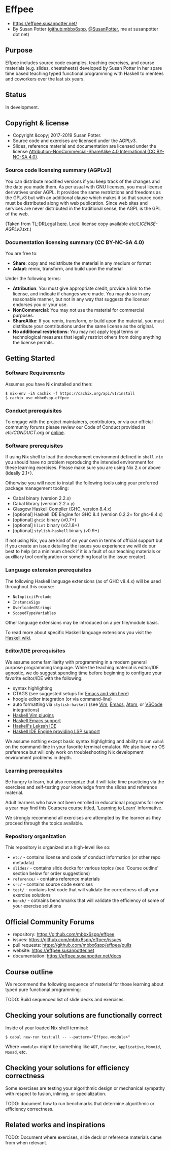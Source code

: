 * Effpee

- https://effpee.susanpotter.net/
- By Susan Potter ([[https://github.com/mbbx6spp][github:mbbx6spp]], [[https://twitter.com/SusanPotter][@SusanPotter]], me at susanpotter dot net)

** Purpose

Effpee includes source code examples, teaching exercises, and course materials (e.g.
slides, cheatsheets) developed by Susan Potter in her spare time based teaching typed
functional programming with Haskell to mentees and coworkers over the last six
years.

** Status

In development.

** Copyright & license

- Copyright &copy; 2017-2019 Susan Potter.
- Source code and exercises are licensed under the AGPLv3.
- Slides, reference material and documentation are licensed under the license
  [[https://creativecommons.org/licenses/by-nc-sa/4.0/][Attribution-NonCommercial-ShareAlike 4.0 International (CC BY-NC-SA 4.0)]].

*** Source code licensing summary (AGPLv3)

You can distribute modified versions if you keep track of the changes and the date you
made them. As per usual with GNU licenses, you must license derivatives under AGPL. It
provides the same restrictions and freedoms as the GPLv3 but with an additional clause
which makes it so that source code must be distributed along with web publication.
Since web sites and services are never distributed in the traditional sense, the AGPL
is the GPL of the web.

(Taken from TL;DRLegal [[https://tldrlegal.com/license/gnu-affero-general-public-license-v3-(agpl-3.0)][here]]. Local license copy available [[etc/LICENSE-AGPLv3.txt][etc/LICENSE-AGPLv3.txt]].)

*** Documentation licensing summary (CC BY-NC-SA 4.0)

You are free to:
- *Share*: copy and redistribute the material in any medium or format
- *Adapt*: remix, transform, and build upon the material

Under the following terms:
- *Attribution*: You must give appropriate credit, provide a link to the license, and
  indicate if changes were made. You may do so in any reasonable manner, but not in
  any way that suggests the licensor endorses you or your use.
- *NonCommercial*: You may not use the material for commercial purposes.
- *ShareAlike*: If you remix, transform, or build upon the material, you must
  distribute your contributions under the same license as the original.
- *No additional restrictions*: You may not apply legal terms or technological
  measures that legally restrict others from doing anything the license permits.

** Getting Started

*** Software Requirements

Assumes you have Nix installed and then:
#+BEGIN_SRC text -n -r
$ nix-env -iA cachix -f https://cachix.org/api/v1/install
$ cachix use mbbx6spp-effpee
#+END_SRC


*** Conduct prerequisites

To engage with the project maintainers, contributors, or via our official community
forums please review our Code of Conduct provided at [[etc/CONDUCT.org][etc/CONDUCT.org]] or [[https://www.contributor-covenant.org/version/1/4/code-of-conduct][online]].

*** Software prerequisites

If using Nix shell to load the development environment defined in =shell.nix= you
should have no problem reproducing the intended environment for these learning
exercises. Please make sure you are using Nix 2.x or above (ideally 2.1+).

Otherwise you will need to install the following tools using your preferred package
management tooling:
- Cabal binary (version 2.2.x)
- Cabal library (version 2.2.x.y)
- Glasgow Haskell Compiler (GHC, version 8.4.x)
- [optional] Haskell IDE Engine for GHC 8.4 (version 0.2.2+ for ghc-8.4.x)
- [optional] =ghcid= binary (v0.7+)
- [optional] =hlint= binary (v2.1.8+)
- [optional] =stylish-haskell= binary (v0.9+)

If not using Nix, you are kind of on your own in terms of official support but if
you create an issue detailing the issues you experience we will do our best to help
(at a minimum check if it is a fault of our teaching materials or auxilliary tool
configuration or something local to the issue creator).

*** Language extension prerequisites

The following Haskell language extensions (as of GHC v8.4.x) will be used throughout
this course:
- =NoImplicitPrelude=
- =InstanceSigs=
- =OverloadedStrings=
- =ScopedTypeVariables=

Other language extensions may be introduced on a per file/module basis.

To read more about specific Haskell language extensions you visit the [[https://wiki.haskell.org/Language_extensions][Haskell wiki]].

*** Editor/IDE prerequisites

We assume some familiarity with programming in a modern general purpose programming
language. While the teaching material is editor/IDE agnostic, we do suggest spending
time before beginning to configure your favorite editor/IDE with the following:

- syntax highlighting
- CTAGS (see suggested setups for [[https://courses.cs.washington.edu/courses/cse451/10au/tutorials/tutorial_ctags.html][Emacs and vim here]])
- hoogle editor integration (or via command-line)
- auto formatting via =stylish-haskell= (see [[https://github.com/jaspervdj/stylish-haskell#vim-integration][Vim]], [[https://github.com/jaspervdj/stylish-haskell#emacs-integration][Emacs]], [[https://github.com/jaspervdj/stylish-haskell#atom-integration][Atom]], or [[https://github.com/jaspervdj/stylish-haskell#visual-studio-code-integration][VSCode]] integrations)
- [[https://wiki.haskell.org/Vim#List_of_Plugins][Haskell Vim plugins]]
- [[https://wiki.haskell.org/Emacs][Haskell Emacs support]]
- [[http://www.leksah.org][Haskell's Leksah IDE]]
- [[https://github.com/haskell/haskell-ide-engine][Haskell IDE Engine providing LSP support]]

We assume nothing except basic syntax highlighting and ability to run =cabal= on the
command-line in your favorite terminal emulator. We also have no OS preference but
will only work on troubleshooting Nix development environment problems in depth.

*** Learning prerequisites

Be hungry to learn, but also recognize that it will take time practicing via the
exercises and self-testing your knowledge from the slides and reference material.

Adult learners who have not been enrolled in educational programs for over a year
may find this [[https://www.coursera.org/learn/learning-how-to-learn][Coursera course titled, 'Learning to Learn']] informative.

We strongly recommend all exercises are attempted by the learner as they proceed
through the topics available.

*** Repository organization

This repository is organized at a high-level like so:

- =etc/= - contains license and code of conduct information (or other repo metadata)
- =slides/= - contains slide decks for various topics (see 'Course outline' section
  below for order suggestions)
- =reference/= - contains reference materials
- =src/= - contains source code exercises
- =test/= - contains test code that will validate the correctness of all your exercise
  solutions
- =bench/= - cotnains benchmarks that will validate the efficiency of some of your
  exercise solutions

** Official Community Forums

- repository: https://github.com/mbbx6spp/effpee
- issues: https://github.com/mbbx6spp/effpee/issues
- pull requests: https://github.com/mbbx6spp/effpee/pulls
- website: https://effpee.susanpotter.net
- documentation: https://effpee.susanpotter.net/docs

** Course outline

We recommend the following sequence of material for those learning about typed
pure functional programming:

TODO: Build sequenced list of slide decks and exercises.

** Checking your solutions are functionally correct

Inside of your loaded Nix shell terminal:
#+BEGIN_SRC text -n -r
$ cabal new-run test:all -- --pattern="Effpee.<module>"
#+END_SRC

Where =<module>= might be something like =ADT=, =Functor=, =Applicative=, =Monoid=,
=Monad=, etc.

** Checking your solutions for efficiency correctness

Some exercises are testing your algorithmic design or mechanical sympathy with respect
to fusion, inlining, or specialization.

TODO: document how to run benchmarks that determine algorithmic or efficiency
correctness.

** Related works and inspirations

TODO: Document where exercises, slide deck or reference materials came from when
relevant.
